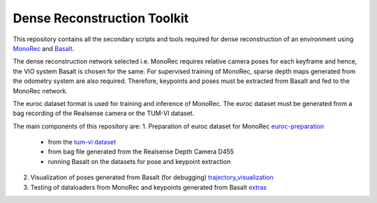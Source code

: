 Dense Reconstruction Toolkit
============================

This repository contains all the secondary scripts and tools required for dense reconstruction of an environment using `MonoRec <https://github.com/RobotVisionHKA/DenseReconstruction>`_ and `Basalt <https://github.com/RobotVisionHKA/VisualInertialOdometry>`_.

The dense reconstruction network selected i.e. MonoRec requires relative camera poses for each keyframe and hence, the VIO system Basalt is chosen for the same. For supervised training of MonoRec, sparse depth maps generated from the odometry system are also required. Therefore, keypoints and poses must be extracted from Basalt and fed to the MonoRec network.

The euroc dataset format is used for training and inference of MonoRec. The euroc dataset must be generated from a bag recording of the Realsense camera or the TUM-VI dataset.

The main components of this repository are:
1. Preparation of euroc dataset for MonoRec `euroc-preparation <euroc-preparation>`_
    - from the `tum-vi dataset <https://vision.in.tum.de/data/datasets/visual-inertial-dataset>`_
    - from bag file generated from the Realsense Depth Camera D455
    - running Basalt on the datasets for pose and keypoint extraction
2. Visualization of poses generated from Basalt (for debugging) `trajectory_visualization <trajectory_visualization>`_
3. Testing of dataloaders from MonoRec and keypoints generated from Basalt `extras <extras>`_